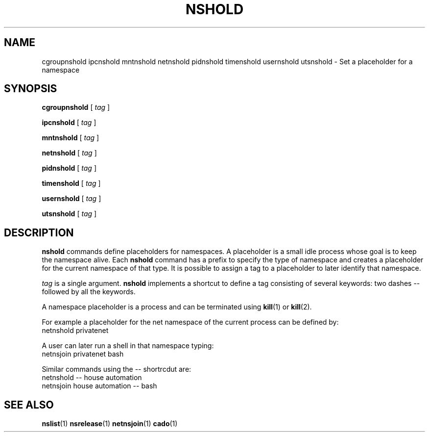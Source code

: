 .TH NSHOLD 1 "August 14, 2016" "VirtualSquare Labs"
.SH NAME
cgroupnshold ipcnshold mntnshold netnshold pidnshold timenshold usernshold utsnshold \- Set a placeholder for a namespace
.SH SYNOPSIS

.B cgroupnshold
[
.I tag
]

.B ipcnshold
[
.I tag
]

.B mntnshold
[
.I tag
]

.B netnshold
[
.I tag
]

.B pidnshold
[
.I tag
]

.B timenshold
[
.I tag
]

.B usernshold
[
.I tag
]

.B utsnshold
[
.I tag
]

.SH DESCRIPTION
\fBnshold\fR commands define placeholders for namespaces. A placeholder is a small idle process whose goal is to keep
the namespace alive. 
Each \fBnshold\fR command has a prefix to specify the type of namespace and creates a placeholder for the current
namespace of that type.
It is possible to assign a tag to a placeholder to later identify that namespace.

\fItag\fR is a single argument. \fBnshold\fR implements a shortcut to define a tag consisting of several keywords:
two dashes -- followed by all the keywords.

A namespace placeholder is a process and can be terminated using \fBkill\fR(1) or \fBkill\fR(2).
.nBnsrelease\fR commands provide a simpler interface to terminate placeholders.

For example a placeholder for the net namespace of the current process can be defined by:
.nf
  netnshold privatenet
.fi

A user can later run a shell in that namespace typing:
.nf
  netnsjoin privatenet bash
.fi

Similar commands using the -- shortrcdut are:
.nf
  netnshold -- house automation
  netnsjoin house automation -- bash
.fi

.SH SEE ALSO
\fBnslist\fR(1)
\fBnsrelease\fR(1)
\fBnetnsjoin\fR(1)
\fBcado\fR(1)

